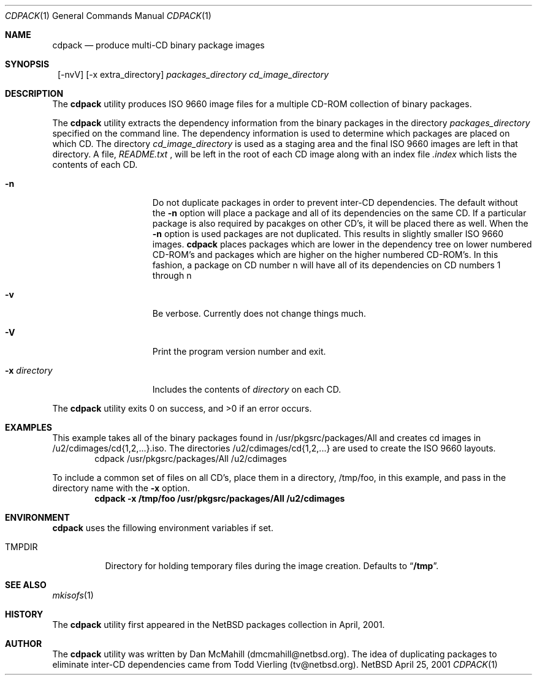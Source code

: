 .\" $NetBSD: cdpack.1,v 1.1.1.1 2001/04/27 18:16:42 dmcmahill Exp $
.\"
.\" Copyright (c) 2001 Dan McMahill, All rights reserved.
.\"
.\" Redistribution and use in source and binary forms, with or without
.\" modification, are permitted provided that the following conditions
.\" are met:
.\" 1. Redistributions of source code must retain the above copyright
.\"    notice, this list of conditions and the following disclaimer.
.\" 2. Redistributions in binary form must reproduce the above copyright
.\"    notice, this list of conditions and the following disclaimer in the
.\"    documentation and/or other materials provided with the distribution.
.\" 3. All advertising materials mentioning features or use of this software
.\"    must display the following acknowledgement:
.\"	This product includes software developed by Dan McMahill
.\" 4. The name of the author may not be used to endorse or promote
.\"    products derived from this software without specific prior written
.\"    permission.
.\"
.\" THIS SOFTWARE IS PROVIDED BY DAN MCMAHILL
.\" ``AS IS'' AND ANY EXPRESS OR IMPLIED WARRANTIES, INCLUDING, BUT NOT LIMITED
.\" TO, THE IMPLIED WARRANTIES OF MERCHANTABILITY AND FITNESS FOR A PARTICULAR
.\" PURPOSE ARE DISCLAIMED.  IN NO EVENT SHALL THE FOUNDATION OR CONTRIBUTORS
.\" BE LIABLE FOR ANY DIRECT, INDIRECT, INCIDENTAL, SPECIAL, EXEMPLARY, OR
.\" CONSEQUENTIAL DAMAGES (INCLUDING, BUT NOT LIMITED TO, PROCUREMENT OF
.\" SUBSTITUTE GOODS OR SERVICES; LOSS OF USE, DATA, OR PROFITS; OR BUSINESS
.\" INTERRUPTION) HOWEVER CAUSED AND ON ANY THEORY OF LIABILITY, WHETHER IN
.\" CONTRACT, STRICT LIABILITY, OR TORT (INCLUDING NEGLIGENCE OR OTHERWISE)
.\" ARISING IN ANY WAY OUT OF THE USE OF THIS SOFTWARE, EVEN IF ADVISED OF THE
.\" POSSIBILITY OF SUCH DAMAGE.
.\"
.Dd April 25, 2001
.Dt CDPACK 1
.Os NetBSD
.Sh NAME
.Nm cdpack
.Nd produce multi-CD binary package images
.Sh SYNOPSIS
.Nm ""
.Op -nvV
.Op -x extra_directory
.Ar packages_directory
.Ar cd_image_directory
.Sh DESCRIPTION
The
.Nm
utility produces ISO 9660 image files for
a multiple CD-ROM collection of binary packages.
.Pp
The
.Nm
utility extracts the dependency information from the binary
packages in the directory
.Ar packages_directory
specified on the command line.  The dependency information is
used to determine which packages are placed on which CD.  The
directory
.Ar cd_image_directory
is used as a staging area and the final ISO 9660 images are left in
that directory.  A file, 
.Ar README.txt
, will be left in the root of each CD image along with an index
file
.Ar .index
which lists the contents of each CD.
.Bl -tag -width "-x directory "
.It Fl n
Do not duplicate packages in order to prevent inter-CD dependencies.
The default without the
.Fl n 
option will place a package and all of its dependencies on the same
CD.  If a particular package is also required by pacakges on other
CD's, it will be placed there as well.  
When the
.Fl n
option is used packages are not duplicated.  This results in slightly
smaller ISO 9660 images.
.Nm
places packages which are lower in the dependency tree on lower
numbered CD-ROM's and packages which are higher on the higher numbered
CD-ROM's.  In this fashion, a package on CD number n
will have all of its dependencies on CD numbers 1 through n
.It Fl v
Be verbose.  Currently does not change things much.
.It Fl V
Print the program version number and exit.
.It Fl x Ar directory
Includes the contents of
.Ar directory
on each CD.
.El
.Pp
The
.Nm
utility exits 0 on success, and >0 if an error occurs.
.Sh EXAMPLES
This example takes all of the binary packages found in
/usr/pkgsrc/packages/All and creates cd images in
/u2/cdimages/cd{1,2,...}.iso.  The directories
/u2/cdimages/cd{1,2,...} are used to create the ISO 9660 layouts.
.D1 cdpack /usr/pkgsrc/packages/All /u2/cdimages
.Pp
To include a common set of files on all CD's, place them in a
directory, /tmp/foo, in this example, and pass in the directory name
with the 
.Fl x
option.
.Dl cdpack -x /tmp/foo /usr/pkgsrc/packages/All /u2/cdimages
.Sh ENVIRONMENT
.Nm
uses the fillowing environment variables if set.
.Bl -tag -width "TMPDIR"
.It Ev TMPDIR
Directory for holding temporary files during the image creation.
Defaults to
.Dq Li /tmp .
.El
.Sh SEE ALSO
.Xr mkisofs 1
.Sh HISTORY
The
.Nm
utility first appeared in the
.Nx
packages collection in April, 2001.
.Sh AUTHOR
The
.Nm
utility was written by Dan McMahill (dmcmahill@netbsd.org).  The
idea of duplicating packages to eliminate inter-CD dependencies
came from Todd Vierling (tv@netbsd.org).

